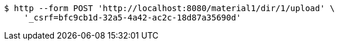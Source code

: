 [source,bash]
----
$ http --form POST 'http://localhost:8080/material1/dir/1/upload' \
    '_csrf=bfc9cb1d-32a5-4a42-ac2c-18d87a35690d'
----